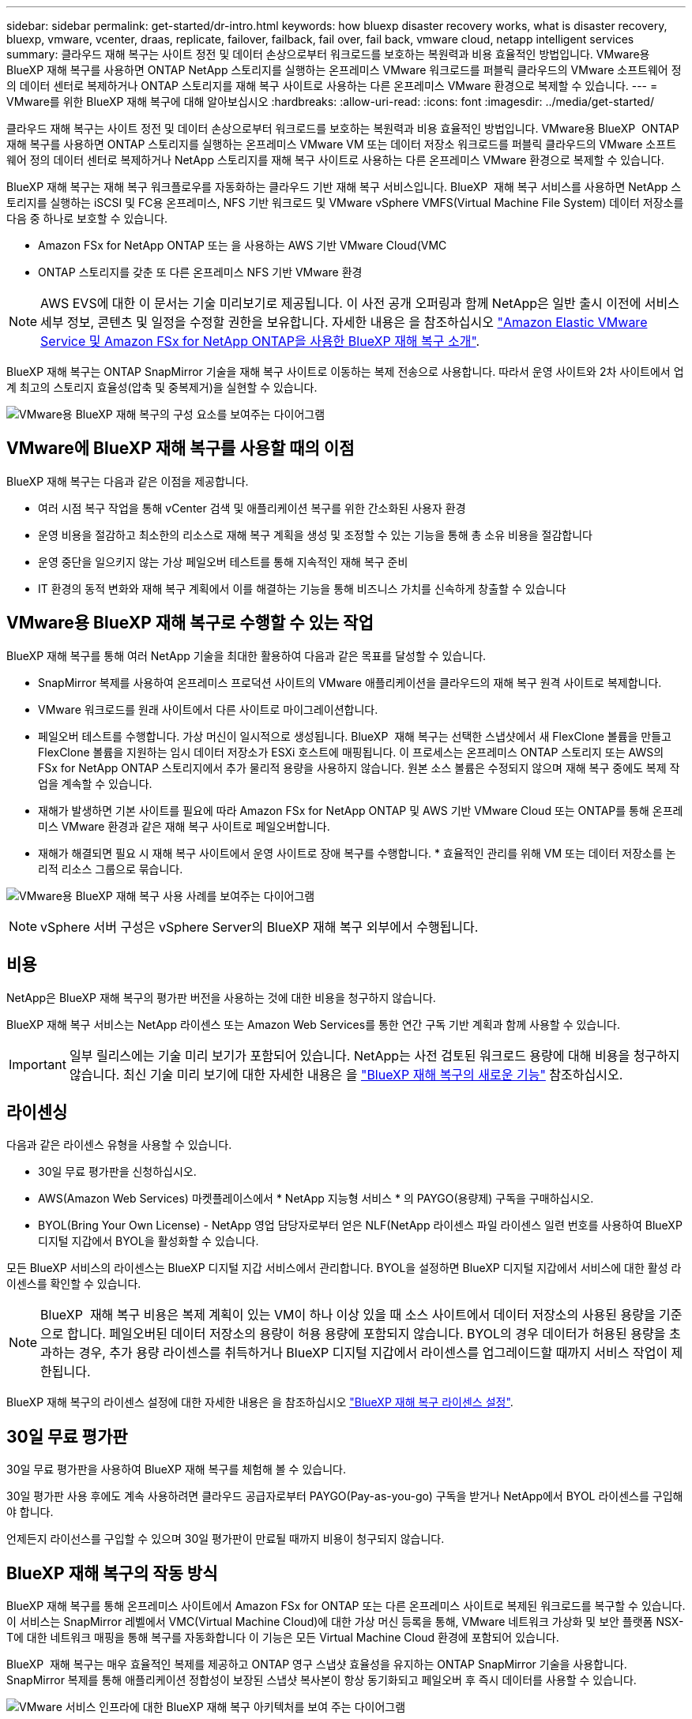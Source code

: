 ---
sidebar: sidebar 
permalink: get-started/dr-intro.html 
keywords: how bluexp disaster recovery works, what is disaster recovery, bluexp, vmware, vcenter, draas, replicate, failover, failback, fail over, fail back, vmware cloud, netapp intelligent services 
summary: 클라우드 재해 복구는 사이트 정전 및 데이터 손상으로부터 워크로드를 보호하는 복원력과 비용 효율적인 방법입니다. VMware용 BlueXP 재해 복구를 사용하면 ONTAP NetApp 스토리지를 실행하는 온프레미스 VMware 워크로드를 퍼블릭 클라우드의 VMware 소프트웨어 정의 데이터 센터로 복제하거나 ONTAP 스토리지를 재해 복구 사이트로 사용하는 다른 온프레미스 VMware 환경으로 복제할 수 있습니다. 
---
= VMware를 위한 BlueXP 재해 복구에 대해 알아보십시오
:hardbreaks:
:allow-uri-read: 
:icons: font
:imagesdir: ../media/get-started/


[role="lead"]
클라우드 재해 복구는 사이트 정전 및 데이터 손상으로부터 워크로드를 보호하는 복원력과 비용 효율적인 방법입니다. VMware용 BlueXP  ONTAP 재해 복구를 사용하면 ONTAP 스토리지를 실행하는 온프레미스 VMware VM 또는 데이터 저장소 워크로드를 퍼블릭 클라우드의 VMware 소프트웨어 정의 데이터 센터로 복제하거나 NetApp 스토리지를 재해 복구 사이트로 사용하는 다른 온프레미스 VMware 환경으로 복제할 수 있습니다.

BlueXP 재해 복구는 재해 복구 워크플로우를 자동화하는 클라우드 기반 재해 복구 서비스입니다. BlueXP  재해 복구 서비스를 사용하면 NetApp 스토리지를 실행하는 iSCSI 및 FC용 온프레미스, NFS 기반 워크로드 및 VMware vSphere VMFS(Virtual Machine File System) 데이터 저장소를 다음 중 하나로 보호할 수 있습니다.

* Amazon FSx for NetApp ONTAP 또는 을 사용하는 AWS 기반 VMware Cloud(VMC
* ONTAP 스토리지를 갖춘 또 다른 온프레미스 NFS 기반 VMware 환경



NOTE: AWS EVS에 대한 이 문서는 기술 미리보기로 제공됩니다. 이 사전 공개 오퍼링과 함께 NetApp은 일반 출시 이전에 서비스 세부 정보, 콘텐츠 및 일정을 수정할 권한을 보유합니다. 자세한 내용은 을 참조하십시오 link:../reference/evs-deploy-guide-introduction.html["Amazon Elastic VMware Service 및 Amazon FSx for NetApp ONTAP을 사용한 BlueXP 재해 복구 소개"].

BlueXP 재해 복구는 ONTAP SnapMirror 기술을 재해 복구 사이트로 이동하는 복제 전송으로 사용합니다. 따라서 운영 사이트와 2차 사이트에서 업계 최고의 스토리지 효율성(압축 및 중복제거)을 실현할 수 있습니다.

image:../use/evs-bluexp-architecture.png["VMware용 BlueXP 재해 복구의 구성 요소를 보여주는 다이어그램"]



== VMware에 BlueXP 재해 복구를 사용할 때의 이점

BlueXP 재해 복구는 다음과 같은 이점을 제공합니다.

* 여러 시점 복구 작업을 통해 vCenter 검색 및 애플리케이션 복구를 위한 간소화된 사용자 환경 
* 운영 비용을 절감하고 최소한의 리소스로 재해 복구 계획을 생성 및 조정할 수 있는 기능을 통해 총 소유 비용을 절감합니다
* 운영 중단을 일으키지 않는 가상 페일오버 테스트를 통해 지속적인 재해 복구 준비
* IT 환경의 동적 변화와 재해 복구 계획에서 이를 해결하는 기능을 통해 비즈니스 가치를 신속하게 창출할 수 있습니다




== VMware용 BlueXP 재해 복구로 수행할 수 있는 작업

BlueXP 재해 복구를 통해 여러 NetApp 기술을 최대한 활용하여 다음과 같은 목표를 달성할 수 있습니다.

* SnapMirror 복제를 사용하여 온프레미스 프로덕션 사이트의 VMware 애플리케이션을 클라우드의 재해 복구 원격 사이트로 복제합니다.
* VMware 워크로드를 원래 사이트에서 다른 사이트로 마이그레이션합니다.
* 페일오버 테스트를 수행합니다. 가상 머신이 일시적으로 생성됩니다. BlueXP  재해 복구는 선택한 스냅샷에서 새 FlexClone 볼륨을 만들고 FlexClone 볼륨을 지원하는 임시 데이터 저장소가 ESXi 호스트에 매핑됩니다. 이 프로세스는 온프레미스 ONTAP 스토리지 또는 AWS의 FSx for NetApp ONTAP 스토리지에서 추가 물리적 용량을 사용하지 않습니다. 원본 소스 볼륨은 수정되지 않으며 재해 복구 중에도 복제 작업을 계속할 수 있습니다.
* 재해가 발생하면 기본 사이트를 필요에 따라 Amazon FSx for NetApp ONTAP 및 AWS 기반 VMware Cloud 또는 ONTAP를 통해 온프레미스 VMware 환경과 같은 재해 복구 사이트로 페일오버합니다.
* 재해가 해결되면 필요 시 재해 복구 사이트에서 운영 사이트로 장애 복구를 수행합니다. * 효율적인 관리를 위해 VM 또는 데이터 저장소를 논리적 리소스 그룹으로 묶습니다.


image:../use/evs-use-cases.png["VMware용 BlueXP 재해 복구 사용 사례를 보여주는 다이어그램"]


NOTE: vSphere 서버 구성은 vSphere Server의 BlueXP 재해 복구 외부에서 수행됩니다.



== 비용

NetApp은 BlueXP 재해 복구의 평가판 버전을 사용하는 것에 대한 비용을 청구하지 않습니다.

BlueXP 재해 복구 서비스는 NetApp 라이센스 또는 Amazon Web Services를 통한 연간 구독 기반 계획과 함께 사용할 수 있습니다.


IMPORTANT: 일부 릴리스에는 기술 미리 보기가 포함되어 있습니다. NetApp는 사전 검토된 워크로드 용량에 대해 비용을 청구하지 않습니다. 최신 기술 미리 보기에 대한 자세한 내용은 을 link:../release-notes/dr-whats-new.html["BlueXP 재해 복구의 새로운 기능"] 참조하십시오.



== 라이센싱

다음과 같은 라이센스 유형을 사용할 수 있습니다.

* 30일 무료 평가판을 신청하십시오.
* AWS(Amazon Web Services) 마켓플레이스에서 * NetApp 지능형 서비스 * 의 PAYGO(용량제) 구독을 구매하십시오.
* BYOL(Bring Your Own License) - NetApp 영업 담당자로부터 얻은 NLF(NetApp 라이센스 파일 라이센스 일련 번호를 사용하여 BlueXP 디지털 지갑에서 BYOL을 활성화할 수 있습니다.


모든 BlueXP 서비스의 라이센스는 BlueXP 디지털 지갑 서비스에서 관리합니다. BYOL을 설정하면 BlueXP 디지털 지갑에서 서비스에 대한 활성 라이센스를 확인할 수 있습니다.


NOTE: BlueXP  재해 복구 비용은 복제 계획이 있는 VM이 하나 이상 있을 때 소스 사이트에서 데이터 저장소의 사용된 용량을 기준으로 합니다. 페일오버된 데이터 저장소의 용량이 허용 용량에 포함되지 않습니다. BYOL의 경우 데이터가 허용된 용량을 초과하는 경우, 추가 용량 라이센스를 취득하거나 BlueXP 디지털 지갑에서 라이센스를 업그레이드할 때까지 서비스 작업이 제한됩니다.

BlueXP 재해 복구의 라이센스 설정에 대한 자세한 내용은 을 참조하십시오 link:../get-started/dr-licensing.html["BlueXP 재해 복구 라이센스 설정"].



== 30일 무료 평가판

30일 무료 평가판을 사용하여 BlueXP 재해 복구를 체험해 볼 수 있습니다.

30일 평가판 사용 후에도 계속 사용하려면 클라우드 공급자로부터 PAYGO(Pay-as-you-go) 구독을 받거나 NetApp에서 BYOL 라이센스를 구입해야 합니다.

언제든지 라이선스를 구입할 수 있으며 30일 평가판이 만료될 때까지 비용이 청구되지 않습니다.



== BlueXP 재해 복구의 작동 방식

BlueXP 재해 복구를 통해 온프레미스 사이트에서 Amazon FSx for ONTAP 또는 다른 온프레미스 사이트로 복제된 워크로드를 복구할 수 있습니다. 이 서비스는 SnapMirror 레벨에서 VMC(Virtual Machine Cloud)에 대한 가상 머신 등록을 통해, VMware 네트워크 가상화 및 보안 플랫폼 NSX-T에 대한 네트워크 매핑을 통해 복구를 자동화합니다 이 기능은 모든 Virtual Machine Cloud 환경에 포함되어 있습니다.

BlueXP  재해 복구는 매우 효율적인 복제를 제공하고 ONTAP 영구 스냅샷 효율성을 유지하는 ONTAP SnapMirror 기술을 사용합니다. SnapMirror 복제를 통해 애플리케이션 정합성이 보장된 스냅샷 복사본이 항상 동기화되고 페일오버 후 즉시 데이터를 사용할 수 있습니다.

image:dr-architecture-diagram-70-2.png["VMware 서비스 인프라에 대한 BlueXP 재해 복구 아키텍처를 보여 주는 다이어그램"]

다음 다이어그램은 온프레미스 간 재해 복구 계획의 아키텍처를 보여 줍니다.

image:dr-architecture-diagram-onprem-to-onprem3.png["VMware 서비스 인프라에 대한 BlueXP 재해 복구 아키텍처를 보여 주는 다이어그램"]

재해가 있을 때 이 서비스는 SnapMirror 관계를 끊고 대상 사이트를 활성 상태로 만들어 다른 온프레미스 VMware 환경 또는 VMC에서 가상 머신을 복구하는 데 도움을 줍니다.

* 또한 이 서비스를 통해 가상 머신을 원래 소스 위치로 페일백할 수 있습니다.
* 원래 가상 시스템을 중단하지 않고 재해 복구 페일오버 프로세스를 테스트할 수 있습니다. 테스트는 볼륨의 FlexClone을 생성하여 격리된 네트워크로 가상 머신을 복구합니다.
* 페일오버 또는 테스트 페일오버 프로세스의 경우 가상 머신을 복구할 최신 스냅샷(기본값) 또는 선택한 스냅샷을 선택할 수 있습니다.




== BlueXP  재해 복구에 도움이 되는 용어를 사용합니다

재해 복구와 관련된 몇 가지 용어를 이해하면 도움이 될 수 있습니다.

* * 사이트 *: 일반적으로 물리적 데이터 센터 또는 클라우드 공급자와 관련된 논리적 컨테이너입니다.
* * 리소스 그룹 * : 여러 VM을 하나의 단위로 관리할 수 있는 논리적 컨테이너입니다.
* * 복제 계획 *: 백업이 발생하는 빈도와 장애 조치 이벤트를 처리하는 방법에 대한 일련의 규칙입니다. 계획이 하나 이상의 자원 그룹에 배정되었습니다.

